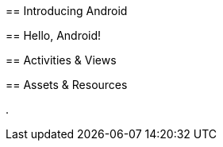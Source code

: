 anchor:core-chapter-introducing_android[]
== Introducing Android

[[core-chap-introducing_android]]


anchor:core-chapter-hello_android[]
== Hello, Android!

[[core-chap-hello_android]]


anchor:core-chapter-activities[]
== Activities & Views

[[core-chap-activities]]


anchor:chapter-resources[]
== Assets & Resources

.


